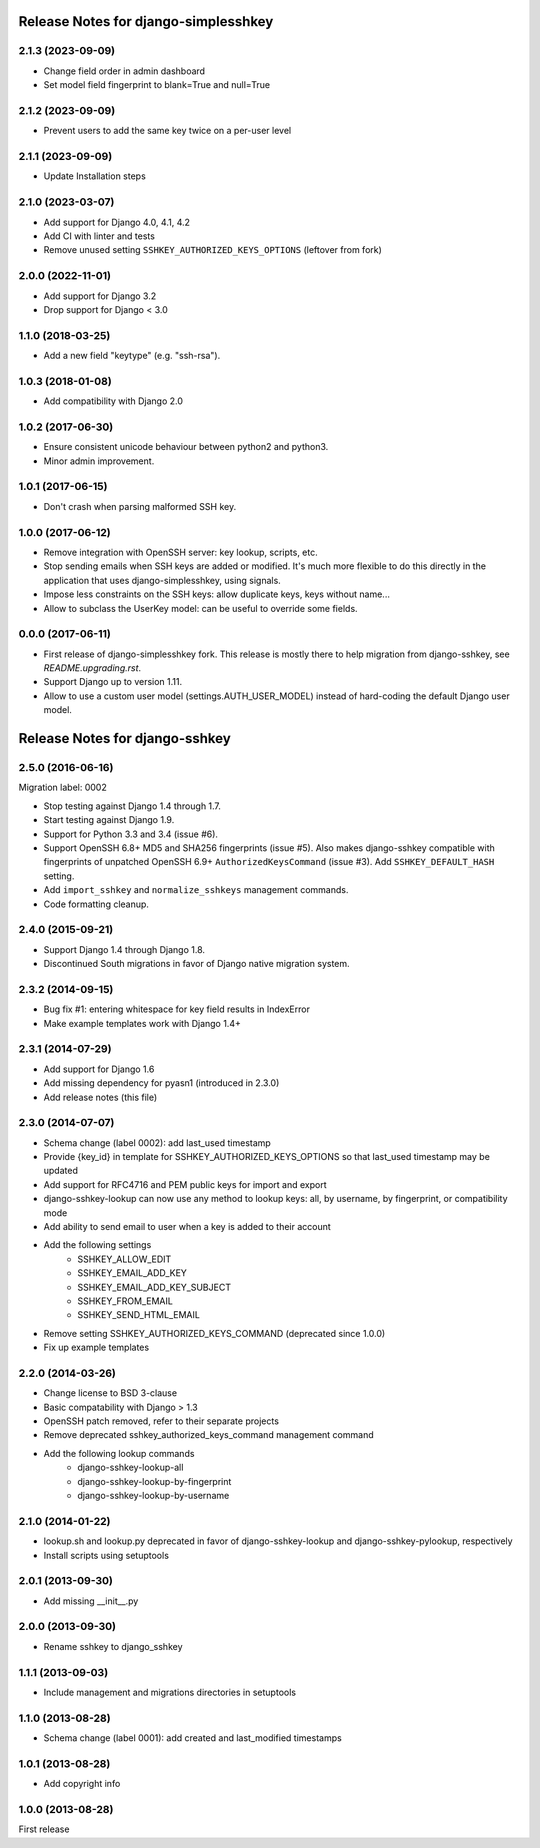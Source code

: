 =====================================
Release Notes for django-simplesshkey
=====================================

2.1.3 (2023-09-09)
------------------

* Change field order in admin dashboard
* Set model field fingerprint to blank=True and null=True

2.1.2 (2023-09-09)
------------------

* Prevent users to add the same key twice on a per-user level

2.1.1 (2023-09-09)
------------------

* Update Installation steps

2.1.0 (2023-03-07)
------------------

* Add support for Django 4.0, 4.1, 4.2
* Add CI with linter and tests
* Remove unused setting ``SSHKEY_AUTHORIZED_KEYS_OPTIONS`` (leftover from fork)

2.0.0 (2022-11-01)
------------------

* Add support for Django 3.2
* Drop support for Django < 3.0

1.1.0 (2018-03-25)
------------------

* Add a new field "keytype" (e.g. "ssh-rsa").

1.0.3 (2018-01-08)
------------------

* Add compatibility with Django 2.0

1.0.2 (2017-06-30)
------------------

* Ensure consistent unicode behaviour between python2 and python3.
* Minor admin improvement.

1.0.1 (2017-06-15)
------------------

* Don't crash when parsing malformed SSH key.

1.0.0 (2017-06-12)
------------------

* Remove integration with OpenSSH server: key lookup, scripts, etc.
* Stop sending emails when SSH keys are added or modified.  It's much
  more flexible to do this directly in the application that uses
  django-simplesshkey, using signals.
* Impose less constraints on the SSH keys: allow duplicate keys, keys without name...
* Allow to subclass the UserKey model: can be useful to override some fields.

0.0.0 (2017-06-11)
------------------

* First release of django-simplesshkey fork.  This release is mostly there to help
  migration from django-sshkey, see `README.upgrading.rst`.
* Support Django up to version 1.11.
* Allow to use a custom user model (settings.AUTH_USER_MODEL) instead of hard-coding
  the default Django user model.


===============================
Release Notes for django-sshkey
===============================

2.5.0 (2016-06-16)
------------------

Migration label: 0002

* Stop testing against Django 1.4 through 1.7.
* Start testing against Django 1.9.
* Support for Python 3.3 and 3.4 (issue #6).
* Support OpenSSH 6.8+ MD5 and SHA256 fingerprints (issue #5). Also makes
  django-sshkey compatible with fingerprints of unpatched OpenSSH 6.9+
  ``AuthorizedKeysCommand`` (issue #3). Add ``SSHKEY_DEFAULT_HASH`` setting.
* Add ``import_sshkey`` and ``normalize_sshkeys`` management commands.
* Code formatting cleanup.

2.4.0 (2015-09-21)
------------------

* Support Django 1.4 through Django 1.8.
* Discontinued South migrations in favor of Django native migration system.

2.3.2 (2014-09-15)
------------------

* Bug fix #1: entering whitespace for key field results in IndexError
* Make example templates work with Django 1.4+

2.3.1 (2014-07-29)
------------------

* Add support for Django 1.6
* Add missing dependency for pyasn1 (introduced in 2.3.0)
* Add release notes (this file)

2.3.0 (2014-07-07)
------------------

* Schema change (label 0002): add last_used timestamp
* Provide {key_id} in template for SSHKEY_AUTHORIZED_KEYS_OPTIONS so that
  last_used timestamp may be updated
* Add support for RFC4716 and PEM public keys for import and export
* django-sshkey-lookup can now use any method to lookup keys: all, by username,
  by fingerprint, or compatibility mode
* Add ability to send email to user when a key is added to their account
* Add the following settings
    * SSHKEY_ALLOW_EDIT
    * SSHKEY_EMAIL_ADD_KEY
    * SSHKEY_EMAIL_ADD_KEY_SUBJECT
    * SSHKEY_FROM_EMAIL
    * SSHKEY_SEND_HTML_EMAIL
* Remove setting SSHKEY_AUTHORIZED_KEYS_COMMAND (deprecated since 1.0.0)
* Fix up example templates

2.2.0 (2014-03-26)
------------------

* Change license to BSD 3-clause
* Basic compatability with Django > 1.3
* OpenSSH patch removed, refer to their separate projects
* Remove deprecated sshkey_authorized_keys_command management command
* Add the following lookup commands
    * django-sshkey-lookup-all
    * django-sshkey-lookup-by-fingerprint
    * django-sshkey-lookup-by-username

2.1.0 (2014-01-22)
------------------

* lookup.sh and lookup.py deprecated in favor of django-sshkey-lookup and
  django-sshkey-pylookup, respectively
* Install scripts using setuptools

2.0.1 (2013-09-30)
------------------

* Add missing __init__.py

2.0.0 (2013-09-30)
------------------

* Rename sshkey to django_sshkey

1.1.1 (2013-09-03)
------------------

* Include management and migrations directories in setuptools

1.1.0 (2013-08-28)
------------------

* Schema change (label 0001): add created and last_modified timestamps

1.0.1 (2013-08-28)
------------------

* Add copyright info

1.0.0 (2013-08-28)
------------------

First release
